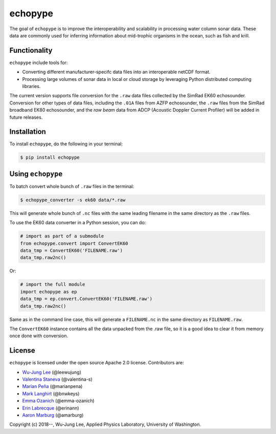 echopype
===========

The goal of ``echopype`` is to improve the interoperability and scalability in processing water column sonar data. These data are commonly used for inferring information about mid-trophic organisms in the ocean, such as fish and krill.


Functionality
----------------
``echopype`` include tools for:

- Converting different manufacturer-specifc data files into an interoperable netCDF format.

- Processing large volumes of sonar data in local or cloud storage by leveraging Python distributed computing libraries.

The current version supports file conversion for the ``.raw`` data files collected by the SimRad EK60 echosounder. Conversion for other types of data files, including the ``.01A`` files from AZFP echosounder, the ``.raw`` files from the SimRad broadband EK80 echosounder, and the *raw beam* data from ADCP (Acoustic Doppler Current Profiler) will be added in future releases.


Installation
--------------

To install ``echopype``, do the following in your terminal:

.. code-block:: console

    $ pip install echopype


Using ``echopype``
-------------------

To batch convert whole bunch of ``.raw`` files in the terminal:

.. code-block:: console

    $ echopype_converter -s ek60 data/*.raw

This will generate whole bunch of ``.nc`` files with the same leading filename in the same directory as the ``.raw`` files.

To use the EK60 data converter in a Python session, you can do:

.. code-block:: python

    # import as part of a submodule
    from echopype.convert import ConvertEK60
    data_tmp = ConvertEK60('FILENAME.raw')
    data_tmp.raw2nc()

Or:

.. code-block:: python

    # import the full module
    import echopype as ep
    data_tmp = ep.convert.ConvertEK60('FILENAME.raw')
    data_tmp.raw2nc()

Same as in the command line case, this will generate a ``FILENAME.nc`` in the same directory as ``FILENAME.raw``.

The ``ConvertEK60`` instance contains all the data unpacked from the .raw file, so it is a good idea to clear it from memory once done with conversion.


License
----------

``echopype`` is licensed under the open source Apache 2.0 license. Contributors are:

- `Wu-Jung Lee <http://leewujung.github.io>`_ (@leewujung)
- `Valentina Staneva <https://escience.washington.edu/people/valentina-staneva/>`_ (@valentina-s)
- `Marian Peña <https://www.researchgate.net/profile/Marian_Pena2>`_ (@marianpena)
- `Mark Langhirt <https://www.linkedin.com/in/mark-langhirt-7b33ba80>`_ (@bnwkeys)
- `Emma Ozanich <https://www.linkedin.com/in/emma-reeves-ozanich-b8671938/>`_ (@emma-ozanich)
- `Erin Labrecque <https://www.linkedin.com/in/erin-labrecque/>`_ (@erinann)
- `Aaron Marburg <http://apl.uw.edu/people/profile.php?last_name=Marburg&first_name=Aaron>`_ (@amarburg)


Copyright (c) 2018--, Wu-Jung Lee, Applied Physics Laboratory, University of Washington.
